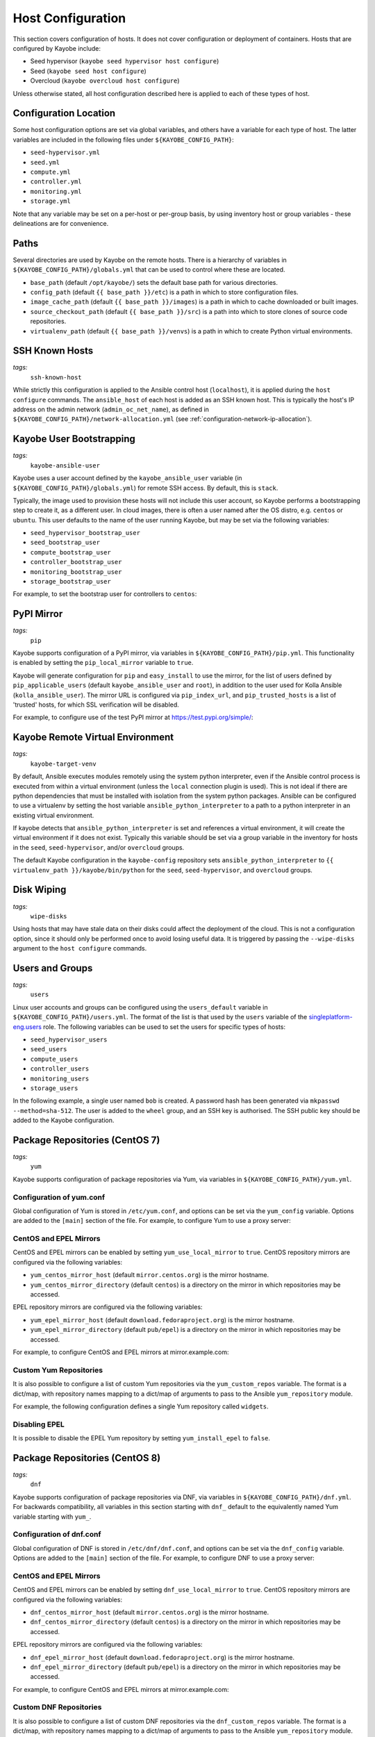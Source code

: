.. _configuration-hosts:

==================
Host Configuration
==================

This section covers configuration of hosts. It does not cover configuration or
deployment of containers. Hosts that are configured by Kayobe include:

* Seed hypervisor (``kayobe seed hypervisor host configure``)
* Seed (``kayobe seed host configure``)
* Overcloud (``kayobe overcloud host configure``)

Unless otherwise stated, all host configuration described here is applied to
each of these types of host.

.. seealso:: Ansible tags for limiting the scope of Kayobe commands are
             included under the relevant sections of this page
             (for more information see :ref:`usage-tags`).

Configuration Location
======================

Some host configuration options are set via global variables, and others have a
variable for each type of host. The latter variables are included in the
following files under ``${KAYOBE_CONFIG_PATH}``:

* ``seed-hypervisor.yml``
* ``seed.yml``
* ``compute.yml``
* ``controller.yml``
* ``monitoring.yml``
* ``storage.yml``

Note that any variable may be set on a per-host or per-group basis, by using
inventory host or group variables - these delineations are for convenience.

Paths
=====

Several directories are used by Kayobe on the remote hosts. There is a
hierarchy of variables in ``${KAYOBE_CONFIG_PATH}/globals.yml`` that can be
used to control where these are located.

* ``base_path`` (default ``/opt/kayobe/``) sets the default base path for
  various directories.
* ``config_path`` (default ``{{ base_path }}/etc``) is a path in which to store
  configuration files.
* ``image_cache_path`` (default ``{{ base_path }}/images``) is a path in which
  to cache downloaded or built images.
* ``source_checkout_path`` (default ``{{ base_path }}/src``) is a path into
  which to store clones of source code repositories.
* ``virtualenv_path`` (default ``{{ base_path }}/venvs``) is a path in which to
  create Python virtual environments.

SSH Known Hosts
===============
*tags:*
  | ``ssh-known-host``

While strictly this configuration is applied to the Ansible control host
(``localhost``), it is applied during the ``host configure`` commands.
The ``ansible_host`` of each host is added as an SSH known host. This is
typically the host's IP address on the admin network (``admin_oc_net_name``),
as defined in ``${KAYOBE_CONFIG_PATH}/network-allocation.yml`` (see
:ref:`configuration-network-ip-allocation`).

Kayobe User Bootstrapping
=========================
*tags:*
  | ``kayobe-ansible-user``

Kayobe uses a user account defined by the ``kayobe_ansible_user`` variable (in
``${KAYOBE_CONFIG_PATH}/globals.yml``) for remote SSH access. By default, this
is ``stack``.

Typically, the image used to provision these hosts will not include this user
account, so Kayobe performs a bootstrapping step to create it, as a different
user. In cloud images, there is often a user named after the OS distro, e.g.
``centos`` or ``ubuntu``. This user defaults to the name of the user running
Kayobe, but may be set via the following variables:

* ``seed_hypervisor_bootstrap_user``
* ``seed_bootstrap_user``
* ``compute_bootstrap_user``
* ``controller_bootstrap_user``
* ``monitoring_bootstrap_user``
* ``storage_bootstrap_user``

For example, to set the bootstrap user for controllers to ``centos``:

.. code-block:: yaml
   :caption: ``controllers.yml``

   controller_bootstrap_user: centos

PyPI Mirror
===========
*tags:*
  | ``pip``

Kayobe supports configuration of a PyPI mirror, via variables in
``${KAYOBE_CONFIG_PATH}/pip.yml``. This functionality is enabled by setting the
``pip_local_mirror`` variable to ``true``.

Kayobe will generate configuration for
``pip`` and ``easy_install`` to use the mirror, for the list of users defined
by ``pip_applicable_users`` (default ``kayobe_ansible_user`` and ``root``), in
addition to the user used for Kolla Ansible (``kolla_ansible_user``). The
mirror URL is configured via ``pip_index_url``, and ``pip_trusted_hosts`` is a
list of 'trusted' hosts, for which SSL verification will be disabled.

For example, to configure use of the test PyPI mirror at
https://test.pypi.org/simple/:

.. code-block:: yaml
   :caption: ``pip.yml``

   pip_local_mirror: true
   pip_index_url: https://test.pypi.org/simple/

Kayobe Remote Virtual Environment
=================================
*tags:*
  | ``kayobe-target-venv``

By default, Ansible executes modules remotely using the system python
interpreter, even if the Ansible control process is executed from within a
virtual environment (unless the ``local`` connection plugin is used).
This is not ideal if there are python dependencies that must be installed
with isolation from the system python packages. Ansible can be configured to
use a virtualenv by setting the host variable ``ansible_python_interpreter``
to a path to a python interpreter in an existing virtual environment.

If kayobe detects that ``ansible_python_interpreter`` is set and references a
virtual environment, it will create the virtual environment if it does not
exist. Typically this variable should be set via a group variable in the
inventory for hosts in the ``seed``, ``seed-hypervisor``, and/or ``overcloud``
groups.

The default Kayobe configuration in the ``kayobe-config`` repository sets
``ansible_python_interpreter`` to ``{{ virtualenv_path }}/kayobe/bin/python``
for the ``seed``, ``seed-hypervisor``, and ``overcloud`` groups.

Disk Wiping
===========
*tags:*
  | ``wipe-disks``

Using hosts that may have stale data on their disks could affect the deployment
of the cloud. This is not a configuration option, since it should only be
performed once to avoid losing useful data. It is triggered by passing the
``--wipe-disks`` argument to the ``host configure`` commands.

Users and Groups
================
*tags:*
  | ``users``

Linux user accounts and groups can be configured using the ``users_default``
variable in ``${KAYOBE_CONFIG_PATH}/users.yml``. The format of the list is
that used by the ``users`` variable of the `singleplatform-eng.users
<https://galaxy.ansible.com/singleplatform-eng/users>`__ role.  The following
variables can be used to set the users for specific types of hosts:

* ``seed_hypervisor_users``
* ``seed_users``
* ``compute_users``
* ``controller_users``
* ``monitoring_users``
* ``storage_users``

In the following example, a single user named ``bob`` is created. A password
hash has been generated via ``mkpasswd --method=sha-512``. The user is added to
the ``wheel`` group, and an SSH key is authorised. The SSH public key should be
added to the Kayobe configuration.

.. code-block:: yaml
   :caption: ``users.yml``

   users_default:
    - username: bob
      name: Bob
      password: "$6$wJt9MLWrHlWN8$oXJHbdaslm9guD5EC3Dry1mphuqF9NPeQ43OXk3cXZa2ze/F9FOTxm2KvvDkbdxBDs7ouwdiLTUJ1Ff40.cFU."
      groups:
        - wheel
      append: True
      ssh_key:
        - "{{ lookup('file', kayobe_config_path ~ '/ssh-keys/id_rsa_bob.pub') }}"

Package Repositories (CentOS 7)
===============================
*tags:*
  | ``yum``

Kayobe supports configuration of package repositories via Yum, via variables in
``${KAYOBE_CONFIG_PATH}/yum.yml``.

Configuration of yum.conf
-------------------------

Global configuration of Yum is stored in ``/etc/yum.conf``, and options can be
set via the ``yum_config`` variable. Options are added to the ``[main]``
section of the file. For example, to configure Yum to use a proxy server:

.. code-block:: yaml
   :caption: ``yum.yml``

   yum_config:
     proxy: https://proxy.example.com

CentOS and EPEL Mirrors
-----------------------

CentOS and EPEL mirrors can be enabled by setting ``yum_use_local_mirror`` to
``true``.  CentOS repository mirrors are configured via the following
variables:

* ``yum_centos_mirror_host`` (default ``mirror.centos.org``) is the mirror
  hostname.
* ``yum_centos_mirror_directory`` (default ``centos``) is a directory on the
  mirror in which repositories may be accessed.

EPEL repository mirrors are configured via the following variables:

* ``yum_epel_mirror_host`` (default ``download.fedoraproject.org``) is the
  mirror hostname.
* ``yum_epel_mirror_directory`` (default ``pub/epel``) is a directory on the
  mirror in which repositories may be accessed.

For example, to configure CentOS and EPEL mirrors at mirror.example.com:

.. code-block:: yaml
   :caption: ``yum.yml``

   yum_use_local_mirror: true
   yum_centos_mirror_host: mirror.example.com
   yum_epel_mirror_host: mirror.example.com

Custom Yum Repositories
-----------------------

It is also possible to configure a list of custom Yum repositories via the
``yum_custom_repos`` variable. The format is a dict/map, with repository names
mapping to a dict/map of arguments to pass to the Ansible ``yum_repository``
module.

For example, the following configuration defines a single Yum repository called
``widgets``.

.. code-block:: yaml
   :caption: ``yum.yml``

   yum_custom_repos:
     widgets:
       baseurl: http://example.com/repo
       file: widgets
       gpgkey: http://example.com/gpgkey
       gpgcheck: yes

Disabling EPEL
--------------

It is possible to disable the EPEL Yum repository by setting
``yum_install_epel`` to ``false``.

Package Repositories (CentOS 8)
===============================
*tags:*
  | ``dnf``

Kayobe supports configuration of package repositories via DNF, via variables in
``${KAYOBE_CONFIG_PATH}/dnf.yml``. For backwards compatibility, all variables
in this section starting with ``dnf_`` default to the equivalently named Yum
variable starting with ``yum_``.

Configuration of dnf.conf
-------------------------

Global configuration of DNF is stored in ``/etc/dnf/dnf.conf``, and options can
be set via the ``dnf_config`` variable. Options are added to the ``[main]``
section of the file. For example, to configure DNF to use a proxy server:

.. code-block:: yaml
   :caption: ``dnf.yml``

   dnf_config:
     proxy: https://proxy.example.com

CentOS and EPEL Mirrors
-----------------------

CentOS and EPEL mirrors can be enabled by setting ``dnf_use_local_mirror`` to
``true``.  CentOS repository mirrors are configured via the following
variables:

* ``dnf_centos_mirror_host`` (default ``mirror.centos.org``) is the mirror
  hostname.
* ``dnf_centos_mirror_directory`` (default ``centos``) is a directory on the
  mirror in which repositories may be accessed.

EPEL repository mirrors are configured via the following variables:

* ``dnf_epel_mirror_host`` (default ``download.fedoraproject.org``) is the
  mirror hostname.
* ``dnf_epel_mirror_directory`` (default ``pub/epel``) is a directory on the
  mirror in which repositories may be accessed.

For example, to configure CentOS and EPEL mirrors at mirror.example.com:

.. code-block:: yaml
   :caption: ``dnf.yml``

   dnf_use_local_mirror: true
   dnf_centos_mirror_host: mirror.example.com
   dnf_epel_mirror_host: mirror.example.com

Custom DNF Repositories
-----------------------

It is also possible to configure a list of custom DNF repositories via the
``dnf_custom_repos`` variable. The format is a dict/map, with repository names
mapping to a dict/map of arguments to pass to the Ansible ``yum_repository``
module.

For example, the following configuration defines a single DNF repository called
``widgets``.

.. code-block:: yaml
   :caption: ``dnf.yml``

   dnf_custom_repos:
     widgets:
       baseurl: http://example.com/repo
       file: widgets
       gpgkey: http://example.com/gpgkey
       gpgcheck: yes

Disabling EPEL
--------------

It is possible to disable the EPEL DNF repository by setting
``dnf_install_epel`` to ``false``.

DNF Automatic
-------------

DNF Automatic provides a mechanism for applying regular updates of packages.
DNF Automatic is disabled by default, and may be enabled by setting
``dnf_automatic_enabled`` to ``true``.

.. code-block:: yaml
   :caption: ``dnf.yml``

   dnf_automatic_enabled:  true

By default, only security updates are applied. Updates for all packages may be
installed by setting ``dnf_automatic_upgrade_type`` to ``default``. This may
cause the system to be less predictable as packages are updated without
oversight or testing.

SELinux
=======
*tags:*
  | ``disable-selinux``

SELinux is not supported by Kolla Ansible currently, so it is disabled by
Kayobe. If necessary, Kayobe will reboot systems in order to apply a change to
the SELinux configuration. The timeout for waiting for systems to reboot is
``disable_selinux_reboot_timeout``. Alternatively, the reboot may be avoided by
setting ``disable_selinux_do_reboot`` to ``false``.

Network Configuration
=====================
*tags:*
  | ``network``

Configuration of host networking is covered in depth in
:ref:`configuration-network`.

Sysctls
=======
*tags:*
  | ``sysctl``

Arbitrary ``sysctl`` configuration can be applied to hosts. The variable format
is a dict/map, mapping parameter names to their required values. The following
variables can be used to set ``sysctl`` configuration specific types of hosts:

* ``seed_hypervisor_sysctl_parameters``
* ``seed_sysctl_parameters``
* ``compute_sysctl_parameters``
* ``controller_sysctl_parameters``
* ``monitoring_sysctl_parameters``
* ``storage_sysctl_parameters``

For example, to set the ``net.ipv4.ip_forward`` parameter to ``1`` on controllers:

.. code-block:: yaml
   :caption: ``controllers.yml``

   controller_sysctl_parameters:
     net.ipv4.ip_forward: 1

Disable cloud-init
==================
*tags:*
  | ``disable-cloud-init``

cloud-init is a popular service for performing system bootstrapping. If you are
not using cloud-init, this section can be skipped.

If using the seed's Bifrost service to provision the control plane hosts, the
use of cloud-init may be configured via the ``kolla_bifrost_dib_init_element``
variable.

cloud-init searches for network configuration in order of increasing
precedence; each item overriding the previous.  In some cases, on subsequent
boots cloud-init can automatically reconfigure network interfaces and cause
some issues in network configuration. To disable cloud-init from running after
the initial server bootstrapping, set ``disable_cloud_init`` to ``true`` in
``${KAYOBE_CONFIG_PATH}/overcloud.yml``.

Disable Glean
=============
*tags:*
  | ``disable-glean``

The ``glean`` service can be used to perform system bootstrapping, serving a
similar role to ``cloud-init``. If you are not using ``glean``, this section
can be skipped.

If using the seed's Bifrost service to provision the control plane hosts, the
use of ``glean`` may be configured via the ``kolla_bifrost_dib_init_element``
variable.

After the initial server bootstrapping, the glean service can cause problems as
it attempts to enable all network interfaces, which can lead to timeouts while
booting. To avoid this, the ``glean`` service is disabled. Additionally, any
network interface configuration files generated by ``glean`` and not
overwritten by Kayobe are removed.

Timezone
========
*tags:*
  | ``ntp``

The timezone can be configured via the ``timezone`` variable in
``${KAYOBE_CONFIG_PATH}/ntp.yml``. The value must be a valid Linux
timezone. For example:

.. code-block:: yaml
   :caption: ``ntp.yml``

   timezone: Europe/London

NTP
===
*tags:*
  | ``ntp``

.. note::

   CentOS 8 does not support configuring an NTP daemon. Use :ref:`chrony
   <configuration-hosts-chrony>` instead.

Network Time Protocol (NTP) may be configured via variables in
``${KAYOBE_CONFIG_PATH}/ntp.yml``. The list of NTP servers is
configured via ``ntp_config_server``, and by default the ``pool.ntp.org``
servers are used. A list of restrictions may be added via
``ntp_config_restrict``, and a list of interfaces to listen on via
``ntp_config_listen``. Other options and their default values may be found in
the `stackhpc.ntp <https://galaxy.ansible.com/stackhpc/ntp>`__ Ansible role.

.. code-block:: yaml
   :caption: ``ntp.yml``

   ntp_config_server:
     - 1.ubuntu.pool.ntp.org
     - 2.ubuntu.pool.ntp.org

   ntp_config_restrict:
     - '-4 default kod notrap nomodify nopeer noquery'

   ntp_config_listen:
     - eth0

The NTP service may be disabled as follows:

.. code-block:: yaml
   :caption: ``ntp.yml``

   ntp_service_enabled: false

.. _configuration-hosts-chrony:

Chrony
------

Kolla Ansible can deploy a chrony container. This is disabled by default in
Kayobe on CentOS 7 to avoid conflicting with the NTP daemon on the host. On
CentOS 8 Chrony is enabled by default.

To use the containerised chrony daemon and disable the host NTP daemon on
CentOS 7, set the following in ``${KAYOBE_CONFIG_PATH}/kolla.yml``:

.. code-block:: yaml
   :caption: ``kolla.yml``

   kolla_enable_chrony: true

To disable the containerised chrony daemon on CentOS 8, for the Train release
it is necessary to set the following in
``${KAYOBE_CONFIG_PATH}/kolla/globals.yml``:

.. code-block:: yaml
   :caption: ``kolla/globals.yml``

   enable_chrony: false

From the Ussuri release onwards it will be possible to use the Kayobe
``kolla_enable_chrony`` variable to disable chrony.

.. _configuration-hosts-mdadm:

Software RAID
=============
*tags:*
  | ``mdadm``

While it is possible to use RAID directly with LVM, some operators may prefer
the userspace tools provided by ``mdadm`` or may have existing software RAID
arrays they want to manage with Kayobe.

Software RAID arrays may be configured via the ``mdadm_arrays`` variable. For
convenience, this is mapped to the following variables:

* ``seed_hypervisor_mdadm_arrays``
* ``seed_mdadm_arrays``
* ``compute_mdadm_arrays``
* ``controller_mdadm_arrays``
* ``monitoring_mdadm_arrays``
* ``storage_mdadm_arrays``

The format of these variables is as defined by the ``mdadm_arrays`` variable of
the `mrlesmithjr.mdadm <https://galaxy.ansible.com/mrlesmithjr/mdadm>`__
Ansible role.

For example, to configure two of the seed's disks as a RAID1 ``mdadm`` array
available as ``/dev/md0``:

.. code-block:: yaml
   :caption: ``seed.yml``

   seed_mdadm_arrays:
     - name: md0
       devices:
         - /dev/sdb
         - /dev/sdc
       level: '1'
       state: present

.. _configuration-hosts-lvm:

LVM
===
*tags:*
  | ``lvm``

Logical Volume Manager (LVM) physical volumes, volume groups, and logical
volumes may be configured via the ``lvm_groups`` variable. For convenience,
this is mapped to the following variables:

* ``seed_hypervisor_lvm_groups``
* ``seed_lvm_groups``
* ``compute_lvm_groups``
* ``controller_lvm_groups``
* ``monitoring_lvm_groups``
* ``storage_lvm_groups``

The format of these variables is as defined by the ``lvm_groups`` variable of
the `mrlesmithjr.manage-lvm
<https://galaxy.ansible.com/mrlesmithjr/manage-lvm>`__ Ansible role.

LVM for libvirt
---------------

LVM is not configured by default on the seed hypervisor. It is possible to
configure LVM to provide storage for a ``libvirt`` storage pool, typically
mounted at ``/var/lib/libvirt/images``.

To use this configuration, set the ``seed_hypervisor_lvm_groups`` variable to
``"{{ seed_hypervisor_lvm_groups_with_data }}"`` and provide a list of disks
via the ``seed_hypervisor_lvm_group_data_disks`` variable.

LVM for Docker
--------------

The default LVM configuration is optimised for the ``devicemapper`` Docker
storage driver, which requires a thin provisioned LVM volume. A second logical
volume is used for storing Docker volume data, mounted at
``/var/lib/docker/volumes``. Both logical volumes are created from a single
``data`` volume group.

To use this configuration, a list of disks must be configured via the following
variables:

* ``seed_lvm_group_data_disks``
* ``compute_lvm_group_data_disks``
* ``controller_lvm_group_data_disks``
* ``monitoring_lvm_group_data_disks``
* ``storage_lvm_group_data_disks``

For example, to configure two of the seed's disks for use by LVM:

.. code-block:: yaml
   :caption: ``seed.yml``

   seed_lvm_group_data_disks:
     - /dev/sdb
     - /dev/sdc

The Docker volumes LVM volume is assigned a size given by the following
variables, with a default value of 75% (of the volume group's capacity):

* ``seed_lvm_group_data_lv_docker_volumes_size``
* ``compute_lvm_group_data_lv_docker_volumes_size``
* ``controller_lvm_group_data_lv_docker_volumes_size``
* ``monitoring_lvm_group_data_lv_docker_volumes_size``
* ``storage_lvm_group_data_lv_docker_volumes_size``

If using a Docker storage driver other than ``devicemapper``, the remaining 25%
of the volume group can be used for Docker volume data. In this case, the LVM
volume's size can be increased to 100%:

.. code-block:: yaml
   :caption: ``controllers.yml``

   controller_lvm_group_data_lv_docker_volumes_size: 100%

If using a Docker storage driver other than ``devicemapper``, it is possible to
avoid using LVM entirely, thus avoiding the requirement for multiple disks. In
this case, set the appropriate ``<host>_lvm_groups`` variable to an empty list:

.. code-block:: yaml
   :caption: ``storage.yml``

   storage_lvm_groups: []

Custom LVM
----------

To define additional logical logical volumes in the default ``data`` volume
group, modify one of the following variables:

* ``seed_lvm_group_data_lvs``
* ``compute_lvm_group_data_lvs``
* ``controller_lvm_group_data_lvs``
* ``monitoring_lvm_group_data_lvs``
* ``storage_lvm_group_data_lvs``

Include the variable ``<host>_lvm_group_data_lv_docker_volumes`` in the list to
include the LVM volume for Docker volume data:

.. code-block:: yaml
   :caption: ``monitoring.yml``

   monitoring_lvm_group_data_lvs:
     - "{{ monitoring_lvm_group_data_lv_docker_volumes }}"
     - lvname: other-vol
       size: 1%
       create: true
       filesystem: ext4
       mount: true
       mntp: /path/to/mount

It is possible to define additional LVM volume groups via the following
variables:

* ``seed_lvm_groups_extra``
* ``compute_lvm_groups_extra``
* ``controller_lvm_groups_extra``
* ``monitoring_lvm_groups_extra``
* ``storage_lvm_groups_extra``

For example:

.. code-block:: yaml
   :caption: ``compute.yml``

   compute_lvm_groups_extra:
     - vgname: other-vg
       disks: /dev/sdb
       create: true
       lvnames:
         - lvname: other-vol
           size: 100%
           create: true
           mount: false

Alternatively, replace the entire volume group list via one of the
``<host>_lvm_groups`` variables to replace the default configuration with a
custom one.

.. code-block:: yaml
   :caption: ``controllers.yml``

   controller_lvm_groups:
     - vgname: only-vg
       disks: /dev/sdb
       create: true
       lvnames:
         - lvname: only-vol
           size: 100%
           create: true
           mount: false

Kolla-Ansible bootstrap-servers
===============================

Kolla Ansible provides some host configuration functionality via the
``bootstrap-servers`` command, which may be leveraged by Kayobe. Due to the
bootstrapping nature of the command, Kayobe uses ``kayobe_ansible_user`` to
execute it, and uses the Kayobe remote Python virtual environment (or the
system Python interpreter if no virtual environment is in use).

See the :kolla-ansible-doc:`Kolla Ansible documentation
<reference/deployment-and-bootstrapping/bootstrap-servers.html>`
for more information on the functions performed by this command, and how to
configure it.

Kolla-Ansible Remote Virtual Environment
========================================
*tags:*
  | ``kolla-ansible``
  | ``kolla-target-venv``

See :ref:`configuration-kolla-ansible-venv` for information about remote Python
virtual environments for Kolla Ansible.

.. _configuration-hosts-docker:

Docker Engine
=============
*tags:*
  | ``docker``

Docker engine configuration is applied by both Kayobe and Kolla Ansible (during
bootstrap-servers).

The ``docker_storage_driver`` variable sets the Docker storage driver, and by
default the ``devicemapper`` driver is used. If using this driver, see
:ref:`configuration-hosts-lvm` for information about configuring LVM for
Docker.

Various options are defined in ``${KAYOBE_CONFIG_PATH}/docker.yml``
for configuring the ``devicemapper`` storage.

A private Docker registry may be configured via ``docker_registry``, with a
Certificate Authority (CA) file configured via ``docker_registry_ca``.

To use one or more Docker Registry mirrors, use the ``docker_registry_mirrors``
variable.

If using an MTU other than 1500, ``docker_daemon_mtu`` can be used to configure
this. This setting does not apply to containers using ``net=host`` (as Kolla
Ansible's containers do), but may be necessary when building images.

Docker's live restore feature can be configured via
``docker_daemon_live_restore``, although it is disabled by default due to
issues observed.

Ceph Block Devices
==================
*tags:*
  | ``kolla-ceph``

If using Kolla Ansible to deploy Ceph, some preparation of block devices is
required. The list of disks to configure for use by Ceph is specified via
``ceph_disks``. This is mapped to the following variables:

* ``compute_ceph_disks``
* ``controller_ceph_disks``
* ``storage_ceph_disks``

The format of the variable is a list of dict/mapping objects. Each mapping
should contain an ``osd`` item that defines the full path to a block device to
use for data. Optionally, each mapping may contain a ``journal`` item that
specifies the full path to a block device to use for journal data.

The following example defines two OSDs for use by controllers, one of which has
a journal:

.. code-block:: yaml
   :caption: ``controller.yml``

   controller_ceph_disks:
     - osd: /dev/sdb
     - osd: /dev/sdc
       journal: /dev/sdd
